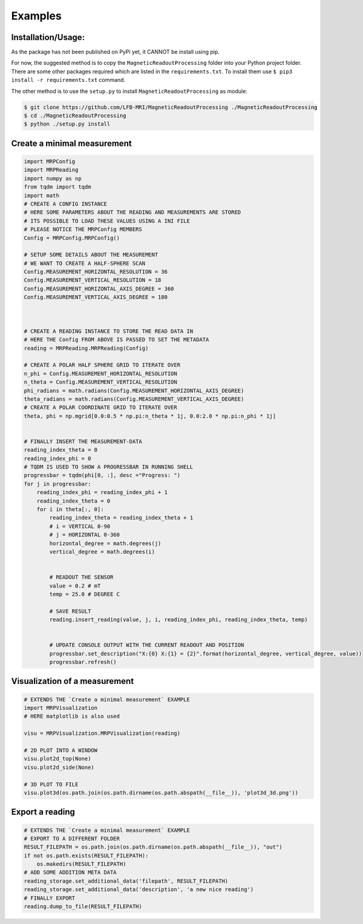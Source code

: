 Examples
========

Installation/Usage:
*******************
As the package has not been published on PyPi yet, it CANNOT be install using pip.

For now, the suggested method is to copy the ``MagneticReadoutProcessing`` folder into your Python project folder.
There are some other packages required which are listed in the ``requirements.txt``.
To install them use ``$ pip3 install -r requirements.txt`` command.



The other method is to use the ``setup.py`` to install ``MagneticReadoutProcessing`` as module:

.. code-block:: console

    $ git clone https://github.com/LFB-MRI/MagneticReadoutProcessing ./MagneticReadoutProcessing
    $ cd ./MagneticReadoutProcessing
    $ python ./setup.py install



Create a minimal measurement
****************************

.. code-block:: python

    import MRPConfig
    import MRPReading
    import numpy as np
    from tqdm import tqdm
    import math
    # CREATE A CONFIG INSTANCE
    # HERE SOME PARAMETERS ABOUT THE READING AND MEASUREMENTS ARE STORED
    # ITS POSSIBLE TO LOAD THESE VALUES USING A INI FILE
    # PLEASE NOTICE THE MRPConfig MEMBERS
    Config = MRPConfig.MRPConfig()

    # SETUP SOME DETAILS ABOUT THE MEASUREMENT
    # WE WANT TO CREATE A HALF-SPHERE SCAN
    Config.MEASUREMENT_HORIZONTAL_RESOLUTION = 36
    Config.MEASUREMENT_VERTICAL_RESOLUTION = 18
    Config.MEASUREMENT_HORIZONTAL_AXIS_DEGREE = 360
    Config.MEASUREMENT_VERTICAL_AXIS_DEGREE = 180



    # CREATE A READING INSTANCE TO STORE THE READ DATA IN
    # HERE THE Config FROM ABOVE IS PASSED TO SET THE METADATA
    reading = MRPReading.MRPReading(Config)

    # CREATE A POLAR HALF SPHERE GRID TO ITERATE OVER
    n_phi = Config.MEASUREMENT_HORIZONTAL_RESOLUTION
    n_theta = Config.MEASUREMENT_VERTICAL_RESOLUTION
    phi_radians = math.radians(Config.MEASUREMENT_HORIZONTAL_AXIS_DEGREE)
    theta_radians = math.radians(Config.MEASUREMENT_VERTICAL_AXIS_DEGREE)
    # CREATE A POLAR COORDINATE GRID TO ITERATE OVER
    theta, phi = np.mgrid[0.0:0.5 * np.pi:n_theta * 1j, 0.0:2.0 * np.pi:n_phi * 1j]


    # FINALLY INSERT THE MEASUREMENT-DATA
    reading_index_theta = 0
    reading_index_phi = 0
    # TQDM IS USED TO SHOW A PROGRESSBAR IN RUNNING SHELL
    progressbar = tqdm(phi[0, :], desc ="Progress: ")
    for j in progressbar:
        reading_index_phi = reading_index_phi + 1
        reading_index_theta = 0
        for i in theta[:, 0]:
            reading_index_theta = reading_index_theta + 1
            # i = VERTICAL 0-90
            # j = HORIZONTAL 0-360
            horizontal_degree = math.degrees(j)
            vertical_degree = math.degrees(i)


            # READOUT THE SENSOR
            value = 0.2 # mT
            temp = 25.0 # DEGREE C

            # SAVE RESULT
            reading.insert_reading(value, j, i, reading_index_phi, reading_index_theta, temp)


            # UPDATE CONSOLE OUTPUT WITH THE CURRENT READOUT AND POSITION
            progressbar.set_description("X:{0} X:{1} = {2}".format(horizontal_degree, vertical_degree, value))
            progressbar.refresh()





Visualization of a measurement
******************************
.. code-block:: python

    # EXTENDS THE `Create a minimal measurement` EXAMPLE
    import MRPVisualization
    # HERE matplotlib is also used

    visu = MRPVisualization.MRPVisualization(reading)

    # 2D PLOT INTO A WINDOW
    visu.plot2d_top(None)
    visu.plot2d_side(None)

    # 3D PLOT TO FILE
    visu.plot3d(os.path.join(os.path.dirname(os.path.abspath(__file__)), 'plot3d_3d.png'))

Export a reading
****************
.. code-block:: python

    # EXTENDS THE `Create a minimal measurement` EXAMPLE
    # EXPORT TO A DIFFERENT FOLDER
    RESULT_FILEPATH = os.path.join(os.path.dirname(os.path.abspath(__file__)), "out")
    if not os.path.exists(RESULT_FILEPATH):
        os.makedirs(RESULT_FILEPATH)
    # ADD SOME ADDITION META DATA
    reading_storage.set_additional_data('filepath', RESULT_FILEPATH)
    reading_storage.set_additional_data('description', 'a new nice reading')
    # FINALLY EXPORT
    reading.dump_to_file(RESULT_FILEPATH)

